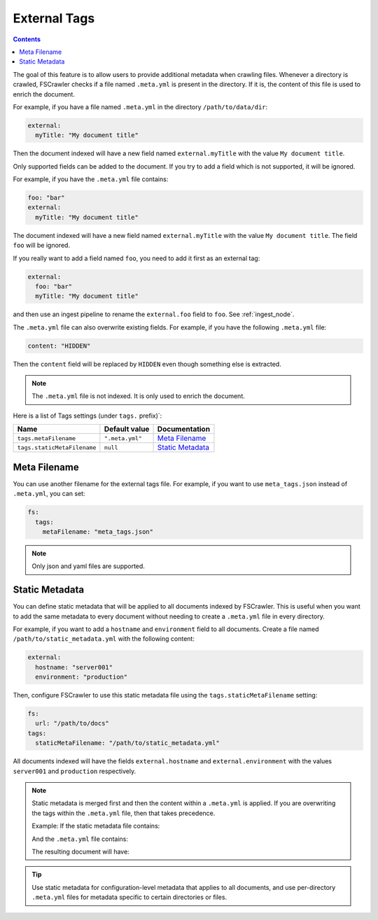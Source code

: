 .. _tags:

External Tags
-------------

.. contents:: :backlinks: entry

.. versionadded:: 2.10

The goal of this feature is to allow users to provide additional metadata when
crawling files. Whenever a directory is crawled, FSCrawler checks if a file named
``.meta.yml`` is present in the directory. If it is, the content of this file is
used to enrich the document.

For example, if you have a file named ``.meta.yml`` in the directory
``/path/to/data/dir``:

.. code:: yaml

   external:
     myTitle: "My document title"

Then the document indexed will have a new field named ``external.myTitle`` with the value
``My document title``.

Only supported fields can be added to the document. If you try to add a field
which is not supported, it will be ignored.

For example, if you have the ``.meta.yml`` file contains:

.. code:: yaml

   foo: "bar"
   external:
     myTitle: "My document title"

The document indexed will have a new field named ``external.myTitle`` with the value
``My document title``. The field ``foo`` will be ignored.

If you really want to add a field named ``foo``, you need to add it first as an external tag:

.. code:: yaml

   external:
     foo: "bar"
     myTitle: "My document title"

and then use an ingest pipeline to rename the ``external.foo`` field to ``foo``. See :ref:`ingest_node`.

The ``.meta.yml`` file can also overwrite existing fields. For example, if you have the following
``.meta.yml`` file:

.. code:: yaml

   content: "HIDDEN"

Then the ``content`` field will be replaced by ``HIDDEN`` even though something else is extracted.

.. note::

    The ``.meta.yml`` file is not indexed. It is only used to enrich the document.


Here is a list of Tags settings (under ``tags.`` prefix)`:

+----------------------------+-----------------------+---------------------------------+
| Name                       | Default value         | Documentation                   |
+============================+=======================+=================================+
| ``tags.metaFilename``      | ``".meta.yml"``       | `Meta Filename`_                |
+----------------------------+-----------------------+---------------------------------+
| ``tags.staticMetaFilename``| ``null``              | `Static Metadata`_              |
+----------------------------+-----------------------+---------------------------------+

Meta Filename
^^^^^^^^^^^^^

You can use another filename for the external tags file. For example, if you want to use
``meta_tags.json`` instead of ``.meta.yml``, you can set:

.. code:: yaml

   fs:
     tags:
       metaFilename: "meta_tags.json"

.. note::

    Only json and yaml files are supported.

Static Metadata
^^^^^^^^^^^^^^^

.. versionadded:: 2.10

You can define static metadata that will be applied to all documents indexed by FSCrawler.
This is useful when you want to add the same metadata to every document without needing
to create a ``.meta.yml`` file in every directory.

For example, if you want to add a ``hostname`` and ``environment`` field to all documents. Create a file
named ``/path/to/static_metadata.yml`` with the following content:

.. code:: yaml

    external:
      hostname: "server001"
      environment: "production"

Then, configure FSCrawler to use this static metadata file using the ``tags.staticMetaFilename`` setting:

.. code:: yaml

   fs:
     url: "/path/to/docs"
   tags:
     staticMetaFilename: "/path/to/static_metadata.yml"

All documents indexed will have the fields ``external.hostname`` and ``external.environment``
with the values ``server001`` and ``production`` respectively.

.. note::

    Static metadata is merged first and then the content within a ``.meta.yml`` is applied.
    If you are overwriting the tags within the ``.meta.yml`` file, then that
    takes precedence.

    Example: If the static metadata file contains:

    .. code:: yaml
         external:
            category: "general"
            owner: "team-a"

    And the ``.meta.yml`` file contains:

    .. code:: yaml
         external:
            owner: "team-b"
            priority: "high"

    The resulting document will have:

    .. code:: yaml
         external:
            category: "general"
            owner: "team-b"
            priority: "high"

.. tip::

    Use static metadata for configuration-level metadata that applies to all documents,
    and use per-directory ``.meta.yml`` files for metadata specific to certain directories
    or files.
